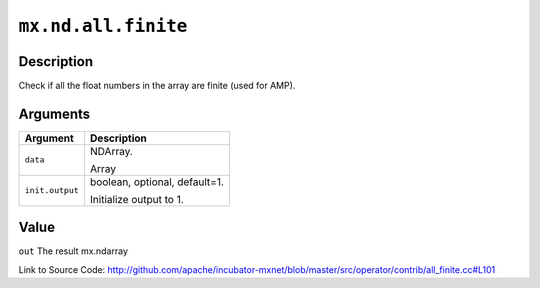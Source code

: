 

``mx.nd.all.finite``
========================================

Description
----------------------

Check if all the float numbers in the array are finite (used for AMP).  



Arguments
------------------

+----------------------------------------+------------------------------------------------------------+
| Argument                               | Description                                                |
+========================================+============================================================+
| ``data``                               | NDArray.                                                   |
|                                        |                                                            |
|                                        | Array                                                      |
+----------------------------------------+------------------------------------------------------------+
| ``init.output``                        | boolean, optional, default=1.                              |
|                                        |                                                            |
|                                        | Initialize output to 1.                                    |
+----------------------------------------+------------------------------------------------------------+

Value
----------

``out`` The result mx.ndarray


Link to Source Code: http://github.com/apache/incubator-mxnet/blob/master/src/operator/contrib/all_finite.cc#L101

